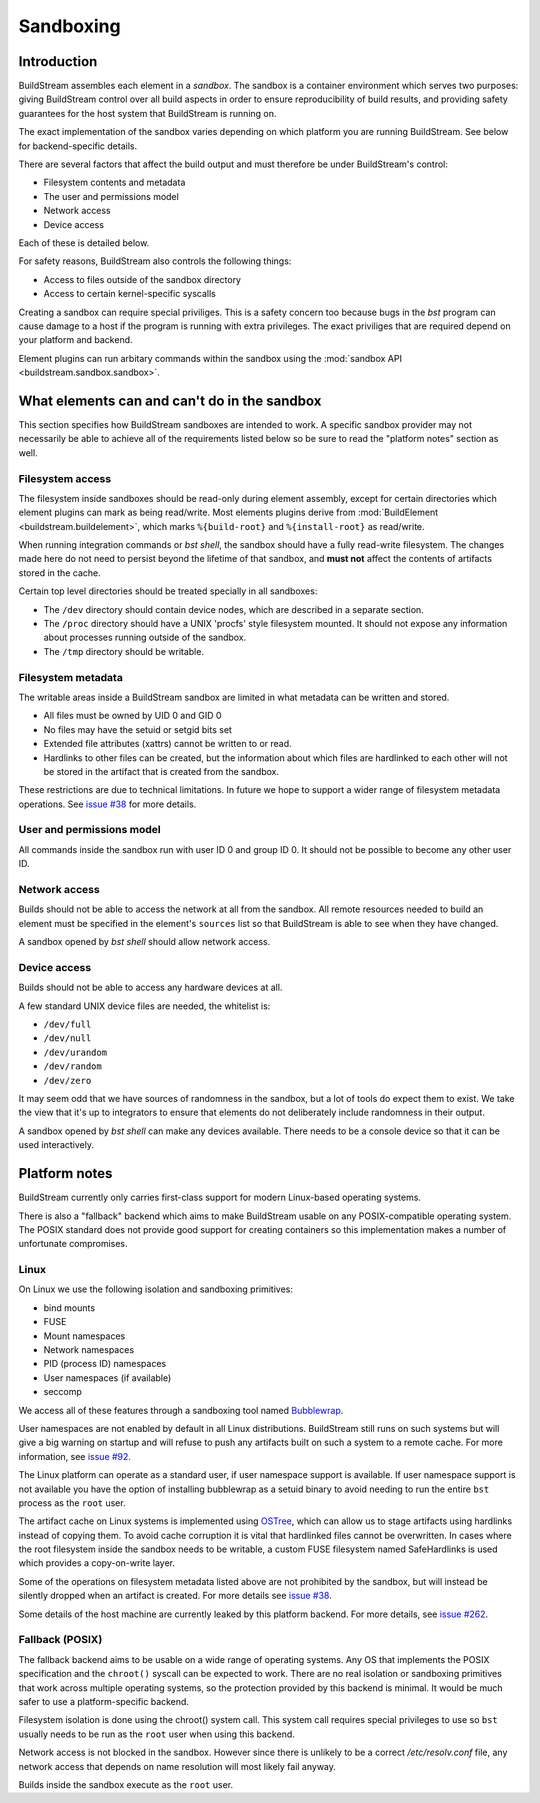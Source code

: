 
.. _sandboxing:


Sandboxing
==========

Introduction
------------

BuildStream assembles each element in a *sandbox*. The sandbox is a container
environment which serves two purposes: giving BuildStream control over
all build aspects in order to ensure reproducibility of build results,
and providing safety guarantees for the host system that BuildStream is
running on.

The exact implementation of the sandbox varies depending on which platform you
are running BuildStream. See below for backend-specific details.

There are several factors that affect the build output and must therefore be
under BuildStream's control:

* Filesystem contents and metadata
* The user and permissions model
* Network access
* Device access

Each of these is detailed below.

For safety reasons, BuildStream also controls the following things:

* Access to files outside of the sandbox directory
* Access to certain kernel-specific syscalls

Creating a sandbox can require special priviliges. This is a safety concern too
because bugs in the `bst` program can cause damage to a host if the program is
running with extra privileges. The exact priviliges that are required depend on
your platform and backend.

Element plugins can run arbitary commands within the sandbox using the
:mod:`sandbox API <buildstream.sandbox.sandbox>`.

What elements can and can't do in the sandbox
---------------------------------------------

This section specifies how BuildStream sandboxes are intended to work. A
specific sandbox provider may not necessarily be able to achieve all of the
requirements listed below so be sure to read the "platform notes" section as
well.

Filesystem access
~~~~~~~~~~~~~~~~~

The filesystem inside sandboxes should be read-only during element assembly,
except for certain directories which element plugins can mark as being
read/write. Most elements plugins derive from :mod:`BuildElement
<buildstream.buildelement>`, which marks ``%{build-root}`` and
``%{install-root}`` as read/write.

When running integration commands or `bst shell`, the sandbox should have a
fully read-write filesystem. The changes made here do not need to persist
beyond the lifetime of that sandbox, and **must not** affect the contents of
artifacts stored in the cache.

Certain top level directories should be treated specially in all sandboxes:

* The ``/dev`` directory should contain device nodes, which are described in
  a separate section.

* The ``/proc`` directory should have a UNIX 'procfs' style filesystem mounted.
  It should not expose any information about processes running outside of the
  sandbox.

* The ``/tmp`` directory should be writable.

Filesystem metadata
~~~~~~~~~~~~~~~~~~~

The writable areas inside a BuildStream sandbox are limited in what metadata
can be written and stored.

* All files must be owned by UID 0 and GID 0
* No files may have the setuid or setgid bits set
* Extended file attributes (xattrs) cannot be written to or read.
* Hardlinks to other files can be created, but the information about which
  files are hardlinked to each other will not be stored in the artifact
  that is created from the sandbox.

These restrictions are due to technical limitations. In future we hope to
support a wider range of filesystem metadata operations. See `issue #38
<https://gitlab.com/BuildStream/buildstream/issues/38>`_ for more details.

User and permissions model
~~~~~~~~~~~~~~~~~~~~~~~~~~

All commands inside the sandbox run with user ID 0 and group ID 0. It should
not be possible to become any other user ID.

Network access
~~~~~~~~~~~~~~

Builds should not be able to access the network at all from the sandbox. All
remote resources needed to build an element must be specified in the element's
``sources`` list so that BuildStream is able to see when they have changed.

A sandbox opened by `bst shell` should allow network access.

Device access
~~~~~~~~~~~~~

Builds should not be able to access any hardware devices at all.

A few standard UNIX device files are needed, the whitelist is:

* ``/dev/full``
* ``/dev/null``
* ``/dev/urandom``
* ``/dev/random``
* ``/dev/zero``

It may seem odd that we have sources of randomness in the sandbox, but a lot of
tools do expect them to exist. We take the view that it's up to integrators to
ensure that elements do not deliberately include randomness in their output.

A sandbox opened by `bst shell` can make any devices available. There needs to
be a console device so that it can be used interactively.

Platform notes
--------------

BuildStream currently only carries first-class support for modern Linux-based
operating systems.

There is also a "fallback" backend which aims to make BuildStream usable on any
POSIX-compatible operating system. The POSIX standard does not provide good
support for creating containers so this implementation makes a number of
unfortunate compromises.

Linux
~~~~~

On Linux we use the following isolation and sandboxing primitives:

* bind mounts
* FUSE
* Mount namespaces
* Network namespaces
* PID (process ID) namespaces
* User namespaces (if available)
* seccomp

We access all of these features through a sandboxing tool named `Bubblewrap
<https://github.com/projectatomic/bubblewrap/>`_.

User namespaces are not enabled by default in all Linux distributions.
BuildStream still runs on such systems but will give a big warning on startup
and will refuse to push any artifacts built on such a system to a remote cache.
For more information, see `issue #92
<https://gitlab.com/BuildStream/buildstream/issues/92>`_.

The Linux platform can operate as a standard user, if user namespace
support is available. If user namespace support is not available you have the
option of installing bubblewrap as a setuid binary to avoid needing to run the
entire ``bst`` process as the ``root`` user.

The artifact cache on Linux systems is implemented using `OSTree
<https://github.com/ostreedev/ostree>`_, which can allow us to stage artifacts
using hardlinks instead of copying them. To avoid cache corruption it is
vital that hardlinked files cannot be overwritten. In cases where the root
filesystem inside the sandbox needs to be writable, a custom FUSE filesystem
named SafeHardlinks is used which provides a copy-on-write layer.

Some of the operations on filesystem metadata listed above are not prohibited
by the sandbox, but will instead be silently dropped when an artifact is
created. For more details see `issue #38
<https://gitlab.com/BuildStream/buildstream/issues/38>`_.

Some details of the host machine are currently leaked by this platform backend.
For more details, see `issue #262
<https://gitlab.com/BuildStream/buildstream/issues/262>`_.

Fallback (POSIX)
~~~~~~~~~~~~~~~~

The fallback backend aims to be usable on a wide range of operating systems.
Any OS that implements the POSIX specification and the ``chroot()`` syscall
can be expected to work. There are no real isolation or sandboxing primitives
that work across multiple operating systems, so the protection provided by
this backend is minimal. It would be much safer to use a platform-specific
backend.

Filesystem isolation is done using the chroot() system call. This system call
requires special privileges to use so ``bst`` usually needs to be run as the
``root`` user when using this backend.

Network access is not blocked in the sandbox. However since there is unlikely
to be a correct `/etc/resolv.conf` file, any network access that depends on
name resolution will most likely fail anyway.

Builds inside the sandbox execute as the ``root`` user.
